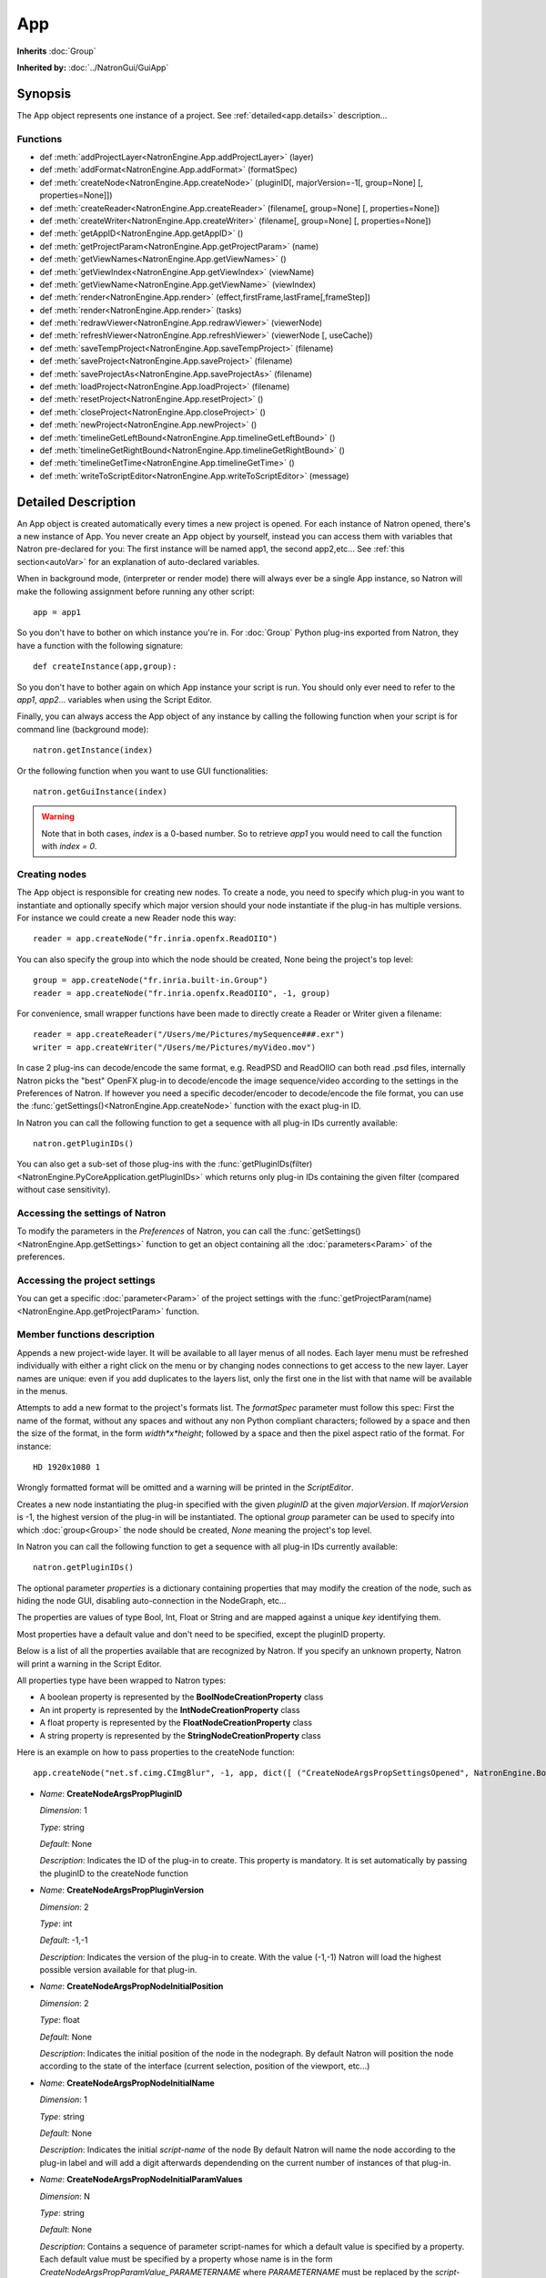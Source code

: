 .. module:: NatronEngine
.. _App:

App
***

**Inherits** :doc:`Group`

**Inherited by:** :doc:`../NatronGui/GuiApp`

Synopsis
--------

The App object represents one instance of a project.
See :ref:`detailed<app.details>` description...

Functions
^^^^^^^^^

- def :meth:`addProjectLayer<NatronEngine.App.addProjectLayer>` (layer)
- def :meth:`addFormat<NatronEngine.App.addFormat>` (formatSpec)
- def :meth:`createNode<NatronEngine.App.createNode>` (pluginID[, majorVersion=-1[, group=None] [, properties=None]])
- def :meth:`createReader<NatronEngine.App.createReader>` (filename[, group=None] [, properties=None])
- def :meth:`createWriter<NatronEngine.App.createWriter>` (filename[, group=None] [, properties=None])
- def :meth:`getAppID<NatronEngine.App.getAppID>` ()
- def :meth:`getProjectParam<NatronEngine.App.getProjectParam>` (name)
- def :meth:`getViewNames<NatronEngine.App.getViewNames>` ()
- def :meth:`getViewIndex<NatronEngine.App.getViewIndex>` (viewName)
- def :meth:`getViewName<NatronEngine.App.getViewName>` (viewIndex)
- def :meth:`render<NatronEngine.App.render>` (effect,firstFrame,lastFrame[,frameStep])
- def :meth:`render<NatronEngine.App.render>` (tasks)
- def :meth:`redrawViewer<NatronEngine.App.redrawViewer>` (viewerNode)
- def :meth:`refreshViewer<NatronEngine.App.refreshViewer>` (viewerNode [, useCache])
- def :meth:`saveTempProject<NatronEngine.App.saveTempProject>` (filename)
- def :meth:`saveProject<NatronEngine.App.saveProject>` (filename)
- def :meth:`saveProjectAs<NatronEngine.App.saveProjectAs>` (filename)
- def :meth:`loadProject<NatronEngine.App.loadProject>` (filename)
- def :meth:`resetProject<NatronEngine.App.resetProject>` ()
- def :meth:`closeProject<NatronEngine.App.closeProject>` ()
- def :meth:`newProject<NatronEngine.App.newProject>` ()
- def :meth:`timelineGetLeftBound<NatronEngine.App.timelineGetLeftBound>` ()
- def :meth:`timelineGetRightBound<NatronEngine.App.timelineGetRightBound>` ()
- def :meth:`timelineGetTime<NatronEngine.App.timelineGetTime>` ()
- def :meth:`writeToScriptEditor<NatronEngine.App.writeToScriptEditor>` (message)

.. _app.details:

Detailed Description
--------------------

An App object is created automatically every times a new project is opened. For each
instance of Natron opened, there's a new instance of App.
You never create an App object by yourself, instead you can access them with variables
that Natron pre-declared for you: The first instance will be named app1, the second app2,etc...
See :ref:`this section<autoVar>` for an explanation of auto-declared variables.

When in background mode, (interpreter or render mode) there will always ever be a single
App instance, so Natron will make the following assignment before running any other script::

    app = app1

So you don't have to bother on which instance you're in. For :doc:`Group` Python plug-ins exported
from Natron, they have a function with the following signature::

    def createInstance(app,group):

So you don't have to bother again on which App instance your script is run.
You should only ever need to refer to the *app1*, *app2*... variables when using the
Script Editor.

Finally, you can always access the App object of any instance by calling the following function
when your script is for command line (background mode)::

    natron.getInstance(index)

Or the following function when you want to use GUI functionalities::

    natron.getGuiInstance(index)

.. warning::

    Note that in both cases, *index* is a 0-based number. So to retrieve *app1* you would
    need to call the function with *index = 0*.

Creating nodes
^^^^^^^^^^^^^^

The App object is responsible for creating new nodes. To create a node, you need to specify
which plug-in you want to instantiate and optionally specify which major version should your
node instantiate if the plug-in has multiple versions.
For instance we could create a new Reader node this way::

    reader = app.createNode("fr.inria.openfx.ReadOIIO")

You can also specify the group into which the node should be created, None being the project's
top level::

    group = app.createNode("fr.inria.built-in.Group")
    reader = app.createNode("fr.inria.openfx.ReadOIIO", -1, group)

For convenience, small wrapper functions have been made to directly create a Reader or Writer
given a filename::

    reader = app.createReader("/Users/me/Pictures/mySequence###.exr")
    writer = app.createWriter("/Users/me/Pictures/myVideo.mov")

In case 2 plug-ins can decode/encode the same format, e.g. ReadPSD and ReadOIIO can both
read .psd files, internally Natron picks the "best" OpenFX plug-in to decode/encode the image sequence/video
according to the settings in the Preferences of Natron.
If however you need a specific decoder/encoder to decode/encode the file format, you can use
the :func:`getSettings()<NatronEngine.App.createNode>` function with the exact plug-in ID.

In Natron you can call the  following function to get a sequence with all plug-in IDs currently available::

    natron.getPluginIDs()

You can also get a sub-set of those plug-ins with the :func:`getPluginIDs(filter)<NatronEngine.PyCoreApplication.getPluginIDs>`
which returns only plug-in IDs containing the given filter (compared without case sensitivity).



Accessing the settings of Natron
^^^^^^^^^^^^^^^^^^^^^^^^^^^^^^^^

To modify the parameters in the *Preferences* of Natron, you can call the
:func:`getSettings()<NatronEngine.App.getSettings>` function to get an object
containing all the :doc:`parameters<Param>` of the preferences.

Accessing the project settings
^^^^^^^^^^^^^^^^^^^^^^^^^^^^^^

You can get a specific :doc:`parameter<Param>` of the project settings with the
:func:`getProjectParam(name)<NatronEngine.App.getProjectParam>` function.



Member functions description
^^^^^^^^^^^^^^^^^^^^^^^^^^^^

.. method:: NatronEngine.App.addProjectLayer(layer)

    :param layer: :class:`ImageLayer<NatronEngine.ImageLayer>`

Appends a new project-wide layer. It will be available to all layer menus of all nodes.
Each layer menu must be refreshed individually with either a right click on the menu or
by changing nodes connections to get access to the new layer. Layer names are unique:
even if you add duplicates to the layers list, only the first one in the list with that name
will be available in the menus.

.. method:: NatronEngine.App.addFormat(formatSpec)

    :param formatSpec: :class:`str<NatronEngine.std::string>`

Attempts to add a new format to the project's formats list. The *formatSpec* parameter
must follow this spec: First the name of the format, without any spaces and without any
non Python compliant characters; followed by a space and then the size of the format, in
the form *width*x*height*; followed by a space and then the pixel aspect ratio of the
format. For instance::

    HD 1920x1080 1

Wrongly formatted format will be omitted and a warning will be printed in the *ScriptEditor*.

.. method:: NatronEngine.App.createNode(pluginID[, majorVersion=-1[, group=None] [, properties=None]])


    :param pluginID: :class:`str<NatronEngine.std::string>`
    :param majorVersion: :class:`int<PySide.QtCore.int>`
    :param group: :class:`Group<NatronEngine.Group>`
    :param properties: :class:`Dict`
    :rtype: :class:`Effect<NatronEngine.Effect>`

Creates a new node instantiating the plug-in specified with the given *pluginID* at the given
*majorVersion*. If *majorVersion* is -1, the highest version of the plug-in will be instantiated.
The optional *group* parameter can be used to specify into which :doc:`group<Group>` the node
should be created, *None* meaning the project's top level.

In Natron you can call the  following function to get a sequence with all plug-in IDs currently available::

    natron.getPluginIDs()

The optional parameter *properties* is a dictionary containing properties that may modify
the creation of the node, such as hiding the node GUI, disabling auto-connection in the
NodeGraph, etc...

The properties are values of type Bool, Int, Float or String and are mapped against a unique
*key* identifying them.

Most properties have a default value and don't need to be specified, except the pluginID property.

Below is a list of all the properties available that are recognized by Natron. If you specify
an unknown property, Natron will print a warning in the Script Editor.

All properties type have been wrapped to Natron types:

- A boolean property is represented by the **BoolNodeCreationProperty** class
- An int property is represented by the **IntNodeCreationProperty** class
- A float property is represented by the **FloatNodeCreationProperty** class
- A string property is represented by the **StringNodeCreationProperty** class

Here is an example on how to pass properties to the createNode function::

    app.createNode("net.sf.cimg.CImgBlur", -1, app, dict([ ("CreateNodeArgsPropSettingsOpened", NatronEngine.BoolNodeCreationProperty(True)), ("CreateNodeArgsPropNodeInitialParamValues", NatronEngine.StringNodeCreationProperty("size")) ,("CreateNodeArgsPropParamValue_size",NatronEngine.FloatNodeCreationProperty([2.3,5.1])) ]))



- *Name*: **CreateNodeArgsPropPluginID**

  *Dimension*: 1

  *Type*: string

  *Default*: None

  *Description*: Indicates the ID of the plug-in to create. This property is mandatory.
  It is set automatically by passing the pluginID to the createNode function

- *Name*: **CreateNodeArgsPropPluginVersion**

  *Dimension*: 2

  *Type*: int

  *Default*: -1,-1

  *Description*: Indicates the version of the plug-in to create.
  With the value (-1,-1) Natron will load the highest possible version available for that plug-in.

- *Name*: **CreateNodeArgsPropNodeInitialPosition**

  *Dimension*: 2

  *Type*: float

  *Default*: None

  *Description*: Indicates the initial position of the node in the nodegraph.
  By default Natron will position the node according to the state of the interface (current selection, position of the viewport, etc...)

- *Name*: **CreateNodeArgsPropNodeInitialName**

  *Dimension*: 1

  *Type*: string

  *Default*: None

  *Description*: Indicates the initial *script-name* of the node
  By default Natron will name the node according to the plug-in label and will add a digit
  afterwards dependending on the current number of instances of that plug-in.

- *Name*: **CreateNodeArgsPropNodeInitialParamValues**

  *Dimension*: N

  *Type*: string

  *Default*: None

  *Description*: Contains a sequence of parameter script-names for which a default value
  is specified by a property. Each default value must be specified by a property whose name is
  in the form *CreateNodeArgsPropParamValue_PARAMETERNAME*  where *PARAMETERNAME* must be replaced by the
  *script-name* of the parameter.  The property must have the same type as the data-type of
  the parameter (e.g. int for IntParam, float for FloatParam, bool for BooleanParam, String for StringParam).


- *Name*: **CreateNodeArgsPropVolatile**

  *Dimension*: 1

  *Type*: bool

  *Default*: False

  *Description*: When True the node will not be part visible and not saved into any project.
  The node can be used for internal use, e.g in a Python script.


- *Name*: **CreateNodeArgsPropPreset**

    *Dimension*: 1

    *Type*: string

    *Default*: None

    *Description*: Indicates the name of the presets to use when loading the node.
    The preset name must correspond to a valid label of a preset file (.nps) that was found by Natron.
    The preset name is NOT the filename of the preset file, but the string in the file found next to the key "PresetLabel"
    If the preset cannot be found, the presets will not be loaded and the node will have its default state.

- *Name*: **CreateNodeArgsPropNoNodeGUI**

  *Dimension*: 1

  *Type*: bool

  *Default*: False

  *Description*:  * If True, the node will not have any GUI created. The property CreateNodeArgsPropVolatile set to True implies this.


- *Name*: **CreateNodeArgsPropSettingsOpened**

  *Dimension*: 1

  *Type*: bool

  *Default*: False

  *Description*:  * If True, the node settings panel will not be opened by default when created.
  If the property CreateNodeArgsPropNoNodeGUI is set to true or CreateNodeArgsPropVolatile
  is set to true, this property has no effet.


- *Name*: **CreateNodeArgsPropAutoConnect**

  *Dimension*: 1

  *Type*: bool

  *Default*: False

  *Description*:  * If True, Natron will try to automatically connect the node to others depending on the user selection.
  If the property CreateNodeArgsPropNoNodeGUI is set to true or CreateNodeArgsPropVolatile
  is set to true, this property has no effet.


- *Name*: **CreateNodeArgsPropAddUndoRedoCommand**

  *Dimension*: 1

  *Type*: bool

  *Default*: False

  *Description*:  Natron will push a undo/redo command to the stack when creating this node.
  If the property CreateNodeArgsPropNoNodeGUI is set to true or CreateNodeArgsPropVolatile
  is set to true, this property has no effect.


- *Name*: **CreateNodeArgsPropSilent**

  *Dimension*: 1

  *Type*: bool

  *Default*: True

  *Description*:  When set to True, Natron will not show any information, error, warning, question or file dialog when creating the node.



.. method:: NatronEngine.App.createReader(filename[, group=None] [, properties=None])


    :param filename: :class:`str<NatronEngine.std::string>`
    :param group: :class:`Group<NatronEngine.Group>`
    :rtype: :class:`Effect<NatronEngine.Effect>`

Creates a reader to decode the given *filename*.
The optional *group* parameter can be used to specify into which :doc:`group<Group>` the node
should be created, *None* meaning the project's top level.

In case 2 plug-ins can decode the same format, e.g. ReadPSD and ReadOIIO can both
read .psd files, internally Natron picks the "best" OpenFX plug-in to decode the image sequence/video
according to the settings in the Preferences of Natron.
If however you need a specific decoder to decode the file format, you can use
the :func:`getSettings()<NatronEngine.App.createNode>` function with the exact plug-in ID.


.. method:: NatronEngine.App.createWriter(filename[, group=None] [, properties=None])


    :param filename: :class:`str<NatronEngine.std::string>`
    :param group: :class:`Group<NatronEngine.Group>`
    :rtype: :class:`Effect<NatronEngine.Effect>`

Creates a reader to decode the given *filename*.
The optional *group* parameter can be used to specify into which :doc:`group<Group>` the node
should be created, *None* meaning the project's top level.

In case 2 plug-ins can encode the same format, e.g. WritePFM and WriteOIIO can both
write .pfm files, internally Natron picks the "best" OpenFX plug-in to encode the image sequence/video
according to the settings in the Preferences of Natron.
If however you need a specific decoder to encode the file format, you can use
the :func:`getSettings()<NatronEngine.App.createNode>` function with the exact plug-in ID.

.. method:: NatronEngine.App.getAppID()


    :rtype: :class:`int<PySide.QtCore.int>`

Returns the **zero-based** ID of the App instance.
*app1* would have the AppID 0, *app2* would have the AppID 1, and so on...




.. method:: NatronEngine.App.getProjectParam(name)


    :param name: :class:`str<NatronEngine.std::string>`
    :rtype: :class:`Param<NatronEngine.Param>`

Returns a project :doc:`Param` given its *name* (script-name). See :ref:`this section<autoVar>` for
an explanation of *script-name* vs. *label*.


.. method:: NatronEngine.App.getViewNames()

    :rtype: :class:`Sequence`

Returns a sequence with the name of all the views in the project as setup by the user
in the "Views" tab of the Project Settings.


.. method:: NatronEngine.App.getViewIndex (viewName)

    :param viewName: :class:`str<PySide.QtCore.QString>`
    :rtype: :class:`int<PySide.QtCore.int>`

Return the index in the project settings of the given view.
Returns -1 if a corresponding view could not be found.

.. method:: NatronEngine.App.getViewName (viewIndex)

    :param viewIndex: :class:`int<PySide.QtCore.int>`
    :rtype: :class:`str<PySide.QtCore.QString>`

Return the name of the view in the project settings corresponding to the view
at the given *viewIndex*.
Returns an empty view name if a corresponding view could not be found.

.. method:: NatronEngine.App.render(effect,firstFrame,lastFrame[,frameStep])


    :param effect: :class:`Effect<NatronEngine.Effect>`

    :param firstFrame: :class:`int<PySide.QtCore.int>`

    :param lastFrame: :class:`int<PySide.QtCore.int>`

    :param frameStep: :class:`int<PySide.QtCore.int>`


Starts rendering the given *effect* on the frame-range defined by [*firstFrame*,*lastFrame*].
The *frameStep* parameter indicates how many frames the timeline should step after rendering
each frame. The value must be greater or equal to 1.
The *frameStep* parameter is optional and if not given will default to the value of the
**Frame Increment** parameter in the Write node.

For instance::

    render(effect,1,10,2)

Would render the frames 1,3,5,7,9


This is a blocking function only in background mode.
A blocking render means that this function returns only when the render finishes (from failure or success).

This function should only be used to render with a Write node or DiskCache node.


.. method:: NatronEngine.App.render(tasks)


    :param tasks: :class:`sequence`

This function takes a sequence of tuples of the form *(effect,firstFrame,lastFrame[,frameStep])*
The *frameStep* is optional in the tuple and if not set will default to the value of the
**Frame Increment** parameter in the Write node.

This is an overloaded function. Same as :func:`render(effect,firstFrame,lastFrame,frameStep)<NatronEngine.App.render>`
but all *tasks* will be rendered concurrently.

This function is called when rendering a script in background mode with
multiple writers.

This is a blocking call only in background mode.


.. method:: NatronEngine.App.redrawViewer(viewerNode)

    :param vieweNode: :class:`Effect<Effect>`

Just redraws the OpenGL viewer associated to the given *viewerNode*.
The internal texture displayed will not be re-evaluated.
If the node passed in parameter is not a viewer, this function has no effect.

.. method:: NatronEngine.App.refreshViewer(viewerNode [, useCache])

    :param vieweNode: :class:`Effect<Effect>`
    :param useCache: :class:`bool<PySide.QtCore.bool>`

Refresh the viewer texture. This causes a re-evaluation of the node-graph.
If *useCache* is set to **True**, the render will not attempt
to retrieve a texture from the cache if there is any.
If the node passed in parameter is not a viewer, this function has no effect.


.. method:: NatronEngine.App.timelineGetLeftBound()


    :rtype: :class:`int<PySide.QtCore.int>`

Returns the *left bound* of the timeline, that is, the first member of the project's frame-range parameter




.. method:: NatronEngine.App.timelineGetRightBound()


    :rtype: :class:`int<PySide.QtCore.int>`


Returns the *right bound* of the timeline, that is, the second member of the project's frame-range parameter



.. method:: NatronEngine.App.timelineGetTime()


    :rtype: :class:`int<PySide.QtCore.int>`

Get the timeline's current time.
In Natron there's only a single internal timeline and all Viewers are synchronised on that
timeline. If the user seeks a specific frames, then all Viewers will render that frame.


.. method:: NatronEngine.App.writeToScriptEditor(message)

    :param message: :class:`str<NatronEngine.std::string>`

Writes the given *message* to the Script Editor panel of Natron. This can be useful to
inform the user of various information, warnings or errors.


.. method:: NatronEngine.App.saveProject(filename)

    :param filename: :class:`str<NatronEngine.std::string>`
    :rtype: :class:`bool<PySide.QtCore.bool>`

    Saves the current project under the current project name. If the project has
    never been saved so far, this function e saves the project to the file indicated by the *filename*
    parameter. In GUI mode, if *filename* is empty, it asks the user where to save the project in GUI
    mode.

    This function returns *True* if it saved successfully, *False* otherwise.

.. method:: NatronEngine.App.saveProjectAs(filename)

    :param filename: :class:`str<NatronEngine.std::string>`
    :rtype: :class:`bool<PySide.QtCore.bool>`

    Save the project under the given *filename*.
    In GUI mode, if *filename* is empty, it prompts the user where to save the project.


    This function returns *True* if it saved successfully, *False* otherwise.



.. method:: NatronEngine.App.saveTempProject(filename)

    :param filename: :class:`str<NatronEngine.std::string>`
    :rtype: :class:`bool<PySide.QtCore.bool>`

    Saves a copy of the project to the given *filename* without updating project properties
    such as the project path, last save time etc...
    This function returns *True* if it saved successfully, *False* otherwise.


.. method:: NatronEngine.App.loadProject(filename)

    :param filename: :class:`str<NatronEngine.std::string>`
    :rtype: :class:`App<NatronEngine.App>`

    Loads the project indicated by *filename*.
    In GUI mode, this will open a new window only if the current window has modifications.
    In background mode this will close the current project of this :class:`App<NatronEngine.App>`
    and open the project indicated by *filename* in it.
    This function returns the :class:`App<NatronEngine.App>` object upon success, *None* otherwise.


.. method:: NatronEngine.App.resetProject()

    :rtype: :class:`bool<PySide.QtCore.bool>`

    Attempts to close the current project, without wiping the window.
    In GUI mode, the user is first prompted to saved his/her changes and can abort the
    reset, in which case this function will return *False*.
    In background mode this function always succeeds, hence always returns *True*.
    this always succeed.

.. method:: NatronEngine.App.closeProject()

    :rtype: :class:`bool<PySide.QtCore.bool>`

    Same as :func:`resetProject()<NatronEngine.App.resetProject>` except that the
    window will close in GUI mode.
    Also, if this is the last :class:`App<NatronEngine.App>` alive, Natron will close.

.. method:: NatronEngine.App.newProject()

    :rtype: :class:`App<NatronEngine.App>`

    Creates a new :class:`App<NatronEngine.App>`. In GUI mode, this will open a new window.
    Upon success, the :class:`App<NatronEngine.App>` object is returned, otherwise *None*
    is returned.

